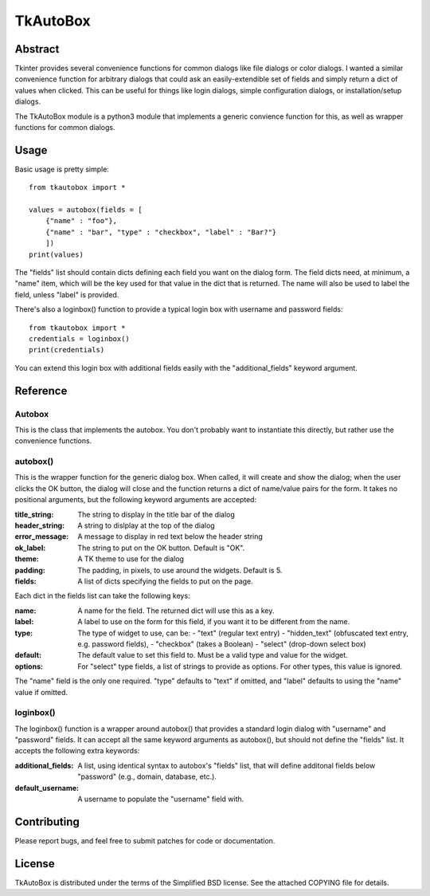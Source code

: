 ==========
TkAutoBox
==========

Abstract
========

Tkinter provides several convenience functions for common dialogs like file dialogs or color dialogs.  I wanted a similar convenience function for arbitrary dialogs that could ask an easily-extendible set of fields and simply return a dict of values when clicked.  This can be useful for things like login dialogs, simple configuration dialogs, or installation/setup dialogs.

The TkAutoBox module is a python3 module that implements a generic convience function for this, as well as wrapper functions for common dialogs.

Usage
=====

Basic usage is pretty simple::

    from tkautobox import *

    values = autobox(fields = [
        {"name" : "foo"},
	{"name" : "bar", "type" : "checkbox", "label" : "Bar?"}
        ])
    print(values)

The "fields" list should contain dicts defining each field you want on the dialog form.  The field dicts need, at minimum, a "name" item, which will be the key used for that value in the dict that is returned.  The name will also be used to label the field, unless "label" is provided.

There's also a loginbox() function to provide a typical login box with username and password fields::

    from tkautobox import *
    credentials = loginbox()
    print(credentials)

You can extend this login box with additional fields easily with the "additional_fields" keyword argument.

Reference
=========

Autobox
-------

This is the class that implements the autobox.  You don't probably want to instantiate this directly, but rather use the convenience functions.

autobox()
---------

This is the wrapper function for the generic dialog box.  When called, it will create and show the dialog; when the user clicks the OK button, the dialog will close and the function returns a dict of name/value pairs for the form.  It takes no positional arguments, but the following keyword arguments are accepted:

:title_string: The string to display in the title bar of the dialog
:header_string: A string to dislplay at the top of the dialog
:error_message: A message to display in red text below the header string
:ok_label: The string to put on the OK button.  Default is "OK".
:theme: A TK theme to use for the dialog
:padding: The padding, in pixels, to use around the widgets.  Default is 5.
:fields: A list of dicts specifying the fields to put on the page.

Each dict in the fields list can take the following keys:

:name: A name for the field.  The returned dict will use this as a key.
:label: A label to use on the form for this field, if you want it to be different from the name.
:type: The type of widget to use, can be:
        - "text" (regular text entry)
	- "hidden_text" (obfuscated text entry, e.g. password fields),
        - "checkbox" (takes a Boolean)
	- "select" (drop-down select box)
:default: The default value to set this field to.  Must be a valid type and value for the widget.
:options: For "select" type fields, a list of strings to provide as options.  For other types, this value is ignored.

The "name" field is the only one required.  "type" defaults to "text" if omitted, and "label" defaults to using the "name" value if omitted.


loginbox()
----------

The loginbox() function is a wrapper around autobox() that provides a standard login dialog with "username" and "password" fields.  It can accept all the same keyword arguments as autobox(), but should not define the "fields" list.  It accepts the following extra keywords:

:additional_fields: A list, using identical syntax to autobox's "fields" list, that will define additonal fields below "password" (e.g., domain, database, etc.).
:default_username: A username to populate the "username" field with.


Contributing
============

Please report bugs, and feel free to submit patches for code or documentation.

License
=======

TkAutoBox is distributed under the terms of the Simplified BSD license.  See the attached COPYING file for details.
